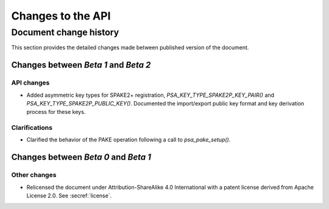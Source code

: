.. SPDX-FileCopyrightText: Copyright 2023 Arm Limited and/or its affiliates <open-source-office@arm.com>
.. SPDX-License-Identifier: CC-BY-SA-4.0 AND LicenseRef-Patent-license

Changes to the API
==================

.. _changes:

Document change history
-----------------------

This section provides the detailed changes made between published version of the document.

Changes between *Beta 1* and *Beta 2*
^^^^^^^^^^^^^^^^^^^^^^^^^^^^^^^^^^^^^

API changes
~~~~~~~~~~~

*   Added asymmetric key types for SPAKE2+ registration, `PSA_KEY_TYPE_SPAKE2P_KEY_PAIR()` and `PSA_KEY_TYPE_SPAKE2P_PUBLIC_KEY()`. Documented the import/export public key format and key derivation process for these keys.

Clarifications
~~~~~~~~~~~~~~

*   Clarified the behavior of the PAKE operation following a call to `psa_pake_setup()`.

Changes between *Beta 0* and *Beta 1*
^^^^^^^^^^^^^^^^^^^^^^^^^^^^^^^^^^^^^

Other changes
~~~~~~~~~~~~~

*   Relicensed the document under Attribution-ShareAlike 4.0 International with a patent license derived from Apache License 2.0. See :secref:`license`.
